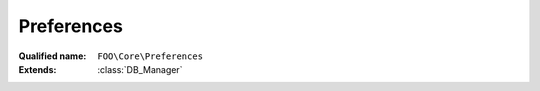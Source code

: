 Preferences
===========

:Qualified name: ``FOO\Core\Preferences``
:Extends: :class:`DB_Manager`

.. php:class:: Preferences

  .. php:staticmethod:: public static checkExistence ()


  .. php:staticmethod:: public static get ($pId, $prefId)

    :param $pId:
    :param $prefId:

  .. php:staticmethod:: public static getLocalPrefsData ()


  .. php:staticmethod:: public static getUiData ($pId)

    Get UI data (useful to check inconsistency)

    :param $pId:

  .. php:staticmethod:: public static set ($pId, $prefId, $value)

    :param $pId:
    :param $prefId:
    :param $value:

  .. php:staticmethod:: public static setupNewGame ($players, $prefs)

    :param $players:
    :param $prefs:

